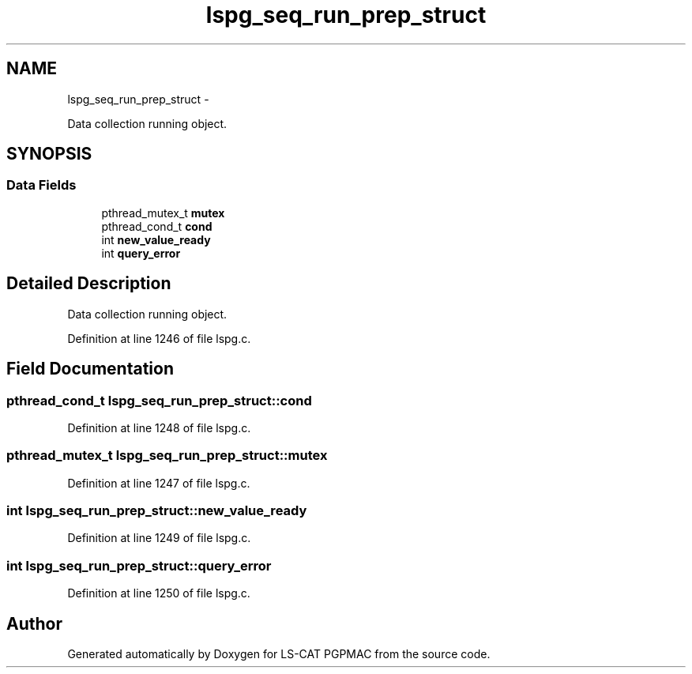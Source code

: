 .TH "lspg_seq_run_prep_struct" 3 "Fri May 23 2014" "LS-CAT PGPMAC" \" -*- nroff -*-
.ad l
.nh
.SH NAME
lspg_seq_run_prep_struct \- 
.PP
Data collection running object\&.  

.SH SYNOPSIS
.br
.PP
.SS "Data Fields"

.in +1c
.ti -1c
.RI "pthread_mutex_t \fBmutex\fP"
.br
.ti -1c
.RI "pthread_cond_t \fBcond\fP"
.br
.ti -1c
.RI "int \fBnew_value_ready\fP"
.br
.ti -1c
.RI "int \fBquery_error\fP"
.br
.in -1c
.SH "Detailed Description"
.PP 
Data collection running object\&. 
.PP
Definition at line 1246 of file lspg\&.c\&.
.SH "Field Documentation"
.PP 
.SS "pthread_cond_t lspg_seq_run_prep_struct::cond"

.PP
Definition at line 1248 of file lspg\&.c\&.
.SS "pthread_mutex_t lspg_seq_run_prep_struct::mutex"

.PP
Definition at line 1247 of file lspg\&.c\&.
.SS "int lspg_seq_run_prep_struct::new_value_ready"

.PP
Definition at line 1249 of file lspg\&.c\&.
.SS "int lspg_seq_run_prep_struct::query_error"

.PP
Definition at line 1250 of file lspg\&.c\&.

.SH "Author"
.PP 
Generated automatically by Doxygen for LS-CAT PGPMAC from the source code\&.
